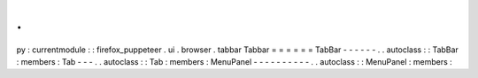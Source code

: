 .
.
py
:
currentmodule
:
:
firefox_puppeteer
.
ui
.
browser
.
tabbar
Tabbar
=
=
=
=
=
=
TabBar
-
-
-
-
-
-
.
.
autoclass
:
:
TabBar
:
members
:
Tab
-
-
-
.
.
autoclass
:
:
Tab
:
members
:
MenuPanel
-
-
-
-
-
-
-
-
-
-
.
.
autoclass
:
:
MenuPanel
:
members
:

